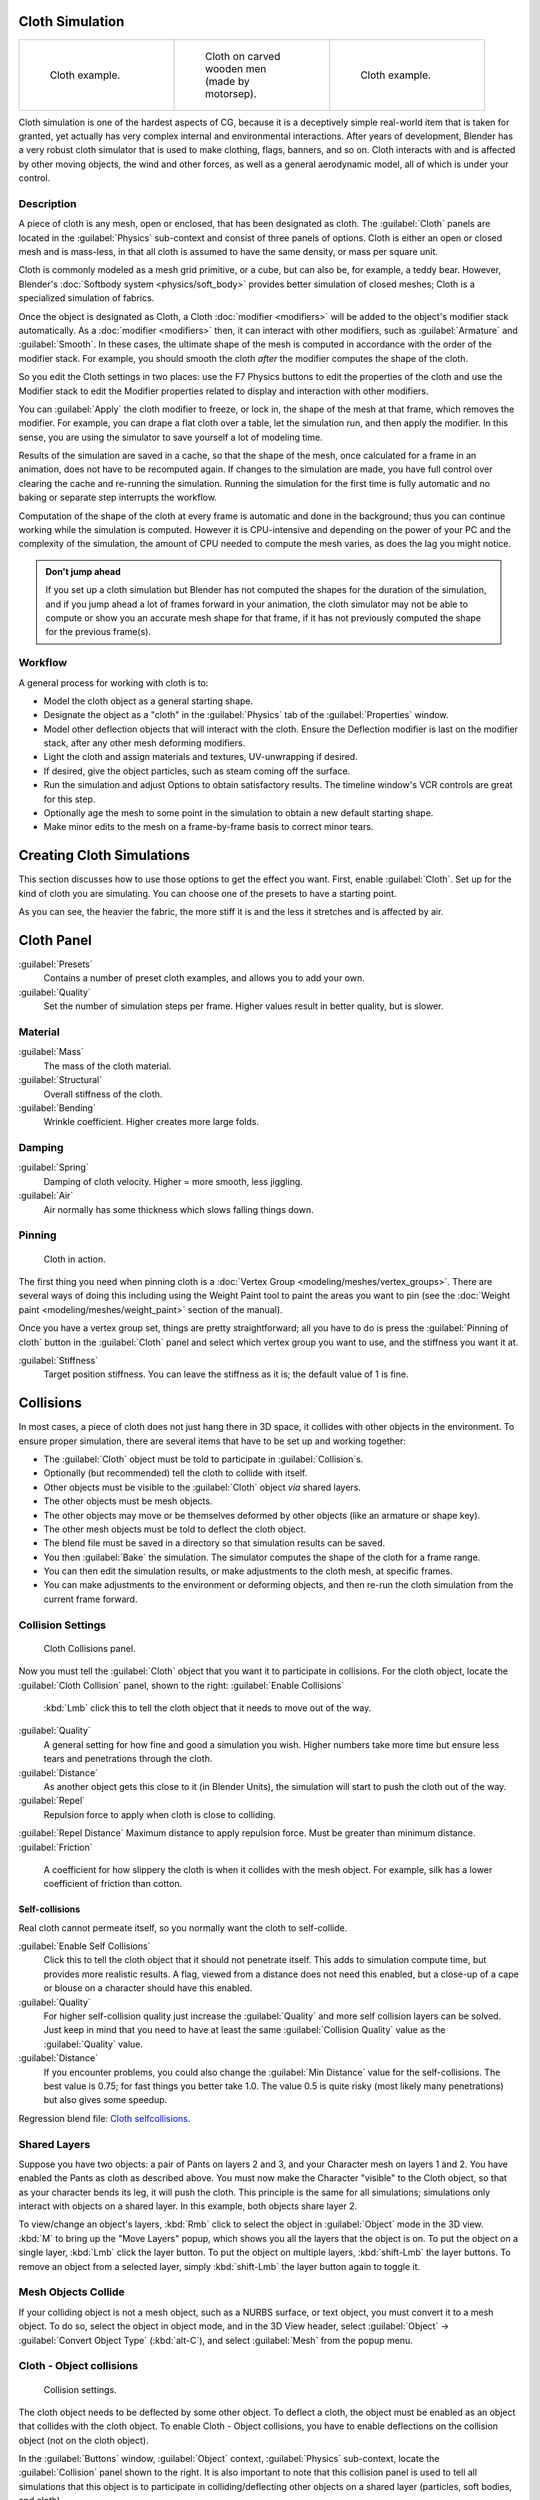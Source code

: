 
..    TODO/Review: {{review|copy=X|text=Partially}} .


Cloth Simulation
================


+--------------------------------------+-------------------------------------------------+--------------------------------------+
+.. figure:: /images/Cloth-example1.jpg|.. figure:: /images/Cloth-oncarvedwood.jpg       |.. figure:: /images/Cloth-example2.jpg+
+   :width: 150px                      |   :width: 150px                                 |   :width: 150px                      +
+   :figwidth: 150px                   |   :figwidth: 150px                              |   :figwidth: 150px                   +
+                                      |                                                 |                                      +
+   Cloth example.                     |   Cloth on carved wooden men (made by motorsep).|   Cloth example.                     +
+--------------------------------------+-------------------------------------------------+--------------------------------------+


Cloth simulation is one of the hardest aspects of CG,
because it is a deceptively simple real-world item that is taken for granted,
yet actually has very complex internal and environmental interactions.
After years of development,
Blender has a very robust cloth simulator that is used to make clothing, flags, banners,
and so on. Cloth interacts with and is affected by other moving objects,
the wind and other forces, as well as a general aerodynamic model,
all of which is under your control.


Description
-----------


A piece of cloth is any mesh, open or enclosed, that has been designated as cloth. The
:guilabel:`Cloth` panels are located in the :guilabel:`Physics` sub-context and consist of
three panels of options. Cloth is either an open or closed mesh and is mass-less,
in that all cloth is assumed to have the same density, or mass per square unit.

Cloth is commonly modeled as a mesh grid primitive, or a cube, but can also be, for example, a teddy bear. However, Blender's :doc:`Softbody system <physics/soft_body>` provides better simulation of closed meshes; Cloth is a specialized simulation of fabrics.

Once the object is designated as Cloth, a Cloth :doc:`modifier <modifiers>` will be added to the object's modifier stack automatically. As a :doc:`modifier <modifiers>` then, it can interact with other modifiers, such as :guilabel:`Armature` and :guilabel:`Smooth`\ . In these cases, the ultimate shape of the mesh is computed in accordance with the order of the modifier stack. For example, you should smooth the cloth *after* the modifier computes the shape of the cloth.

So you edit the Cloth settings in two places: use the F7 Physics buttons to edit the
properties of the cloth and use the Modifier stack to  edit the Modifier properties related to
display and interaction with other modifiers.

You can :guilabel:`Apply` the cloth modifier to freeze, or lock in,
the shape of the mesh at that frame, which removes the modifier. For example,
you can drape a flat cloth over a table, let the simulation run, and then apply the modifier.
In this sense, you are using the simulator to save yourself a lot of modeling time.

Results of the simulation are saved in a cache, so that the shape of the mesh,
once calculated for a frame in an animation, does not have to be recomputed again.
If changes to the simulation are made,
you have full control over clearing the cache and re-running the simulation. Running the
simulation for the first time is fully automatic and no baking or separate step interrupts the
workflow.

Computation of the shape of the cloth at every frame is automatic and done in the background;
thus you can continue working while the simulation is computed. However it is CPU-intensive
and depending on the power of your PC and the complexity of the simulation,
the amount of CPU needed to compute the mesh varies, as does the lag you might notice.


.. admonition:: Don't jump ahead
   :class: note

   If you set up a cloth simulation but Blender has not computed the shapes for the duration of the simulation, and if you jump ahead a lot of frames forward in your animation, the cloth simulator may not be able to compute or show you an accurate mesh shape for that frame, if it has not previously computed the shape for the previous frame(s).


Workflow
--------

A general process for working with cloth is to:

- Model the cloth object as a general starting shape.
- Designate the object as a "cloth" in the :guilabel:`Physics` tab of the :guilabel:`Properties` window.
- Model other deflection objects that will interact with the cloth. Ensure the Deflection modifier is last on the modifier stack, after any other mesh deforming modifiers.
- Light the cloth and assign materials and textures, UV-unwrapping if desired.
- If desired, give the object particles, such as steam coming off the surface.
- Run the simulation and adjust Options to obtain satisfactory results. The timeline window's VCR controls are great for this step.
- Optionally age the mesh to some point in the simulation to obtain a new default starting shape.
- Make minor edits to the mesh on a frame-by-frame basis to correct minor tears.


Creating Cloth Simulations
==========================

This section discusses how to use those options to get the effect you want.
First, enable :guilabel:`Cloth`\ . Set up for the kind of cloth you are simulating.
You can choose one of the presets to have a starting point.

As you can see, the heavier the fabric,
the more stiff it is and the less it stretches and is affected by air.


Cloth Panel
===========

:guilabel:`Presets`
   Contains a number of preset cloth examples, and allows you to add your own.

:guilabel:`Quality`
   Set the number of simulation steps per frame. Higher values result in better quality, but is slower.


Material
--------

:guilabel:`Mass`
   The mass of the cloth material.
:guilabel:`Structural`
   Overall stiffness of the cloth.
:guilabel:`Bending`
   Wrinkle coefficient. Higher creates more large folds.


Damping
-------

:guilabel:`Spring`
   Damping of cloth velocity. Higher = more smooth, less jiggling.
:guilabel:`Air`
   Air normally has some thickness which slows falling things down.


Pinning
-------


.. figure:: /images/Clothscreeny2.jpg
   :width: 200px
   :figwidth: 200px

   Cloth in action.


The first thing you need when pinning cloth is a :doc:`Vertex Group <modeling/meshes/vertex_groups>`\ . There are several ways of doing this including using the Weight Paint tool to paint the areas you want to pin (see the :doc:`Weight paint <modeling/meshes/weight_paint>` section of the manual).

Once you have a vertex group set, things are pretty straightforward; all you have to do is
press the :guilabel:`Pinning of cloth` button in the :guilabel:`Cloth` panel and select which
vertex group you want to use, and the stiffness you want it at.

:guilabel:`Stiffness`
   Target position stiffness. You can leave the stiffness as it is; the default value of 1 is fine.


..    Comment: <!--
   Note that if you move the cloth object ''after'' you have already run some simulations,
   you must unprotect and clear the cache; otherwise, Blender will use the position of the
   current/cached mesh's vertices when trying to represent where they are.
   Editing the shape of the mesh, after simulation, is also discussed below.
   You may disable the cloth and edit the mesh as a normal mesh editing process.
   This is jumping ahead and not clear and not true at this point.
   --[[User:Roger|Roger]] 18:42, 27 April 2008 (UTC)

   Finally, use the {{Literal|Timeline}} window Play button,
   or press {{Shortcut|alt|A}} in the 3D View to run the simulation.
   Your cloth will fall and interact with Deflection objects as it would in the real world.
   <!--this is jumping ahead and not clear and not true at this point.
   --[[User:Roger|Roger]] 18:42, 27 April 2008 (UTC)
   --> .


Collisions
==========

In most cases, a piece of cloth does not just hang there in 3D space,
it collides with other objects in the environment. To ensure proper simulation,
there are several items that have to be set up and working together:

- The :guilabel:`Cloth` object must be told to participate in :guilabel:`Collision`\ s.
- Optionally (but recommended) tell the cloth to collide with itself.
- Other objects must be visible to the :guilabel:`Cloth` object *via* shared layers.
- The other objects must be mesh objects.
- The other objects may move or be themselves deformed by other objects (like an armature or shape key).
- The other mesh objects must be told to deflect the cloth object.
- The blend file must be saved in a directory so that simulation results can be saved.
- You then :guilabel:`Bake` the simulation. The simulator computes the shape of the cloth for a frame range.
- You can then edit the simulation results, or make adjustments to the cloth mesh, at specific frames.
- You can make adjustments to the environment or deforming objects, and then re-run the cloth simulation from the current frame forward.


Collision Settings
------------------


.. figure:: /images/Cloth_collisionpanel.jpg
   :width: 200px
   :figwidth: 200px

   Cloth Collisions panel.


Now you must tell the :guilabel:`Cloth` object that you want it to participate in collisions.
For the cloth object, locate the :guilabel:`Cloth Collision` panel, shown to the right:
:guilabel:`Enable Collisions`
   :kbd:`Lmb` click this to tell the cloth object that it needs to move out of the way.

:guilabel:`Quality`
   A general setting for how fine and good a simulation you wish. Higher numbers take more time but ensure less tears and penetrations through the cloth.
:guilabel:`Distance`
   As another object gets this close to it (in Blender Units), the simulation will start to push the cloth out of the way.
:guilabel:`Repel`
   Repulsion force to apply when cloth is close to colliding.
:guilabel:`Repel Distance`
Maximum distance to apply repulsion force. Must be greater than minimum distance.
:guilabel:`Friction`
   A coefficient for how slippery the cloth is when it collides with the mesh object. For example, silk has a lower coefficient of friction than cotton.


Self-collisions
~~~~~~~~~~~~~~~

Real cloth cannot permeate itself, so you normally want the cloth to self-collide.

:guilabel:`Enable Self Collisions`
   Click this to tell the cloth object that it should not penetrate itself. This adds to simulation compute time, but provides more realistic results. A flag, viewed from a distance does not need this enabled, but a close-up of a cape or blouse on a character should have this enabled.

:guilabel:`Quality`
   For higher self-collision quality just increase the :guilabel:`Quality` and more self collision layers can be solved. Just keep in mind that you need to have at least the same :guilabel:`Collision Quality` value as the :guilabel:`Quality` value.

:guilabel:`Distance`
   If you encounter problems, you could also change the :guilabel:`Min Distance` value for the self-collisions. The best value is 0.75; for fast things you better take 1.0. The value 0.5 is quite risky (most likely many penetrations) but also gives some speedup.

Regression blend file: `Cloth selfcollisions <http://wiki.blender.org/index.php/Media:Cloth-regression-selfcollisions.blend>`__\ .


Shared Layers
-------------

Suppose you have two objects: a pair of Pants on layers 2 and 3,
and your Character mesh on layers 1 and 2.
You have enabled the Pants as cloth as described above.
You must now make the Character "visible" to the Cloth object,
so that as your character bends its leg, it will push the cloth.
This principle is the same for all simulations;
simulations only interact with objects on a shared layer. In this example,
both objects share layer 2.

To view/change an object's layers,
:kbd:`Rmb` click to select the object in :guilabel:`Object` mode in the 3D view.
:kbd:`M` to bring up the "Move Layers" popup,
which shows you all the layers that the object is on. To put the object on a single layer,
:kbd:`Lmb` click the layer button. To put the object on multiple layers,
:kbd:`shift-Lmb` the layer buttons. To remove an object from a selected layer,
simply :kbd:`shift-Lmb` the layer button again to toggle it.


Mesh Objects Collide
--------------------

If your colliding object is not a mesh object, such as a NURBS surface, or text object,
you must convert it to a mesh object. To do so, select the object in object mode,
and in the 3D View header, select :guilabel:`Object` → :guilabel:`Convert Object Type`
(\ :kbd:`alt-C`\ ), and select :guilabel:`Mesh` from the popup menu.


Cloth - Object collisions
-------------------------


.. figure:: /images/Manual-Panel-Collision.jpg
   :width: 200px
   :figwidth: 200px

   Collision settings.


The cloth object needs to be deflected by some other object. To deflect a cloth,
the object must be enabled as an object that collides with the cloth object.
To enable Cloth - Object collisions, you have to enable deflections on the collision object
(not on the cloth object).

In the :guilabel:`Buttons` window, :guilabel:`Object` context,
:guilabel:`Physics` sub-context, locate the :guilabel:`Collision` panel shown to the right. It
is also important to note that this collision panel is used to tell all simulations that this
object is to participate in colliding/deflecting other objects on a shared layer (particles,
soft bodies, and cloth).


.. admonition:: Beware
   :class: note

   There are three different :guilabel:`Collision` panels, all found in the :guilabel:`Physics` sub-context. The first (by default), a tab beside the :guilabel:`Fields` panel, is the one needed here. The second panel, a tab in the :guilabel:`Soft Body` group, concern softbodies (and so has nothing to do with cloth). And we have already seen the last one, by default a tab beside the :guilabel:`Cloth` panel.


Mesh Object Modifier Stack
--------------------------


.. figure:: /images/Manual-Simulation-Cloth-ColliderStack.jpg
   :width: 200px
   :figwidth: 200px

   Collision stack.


The object's shape deforms the cloth,
so the cloth simulation must know the "true" shape of that mesh object at that frame.
This true shape is the basis shape as modified by shape keys or armatures. Therefore,
the :guilabel:`Collision` modifier must be **after** any of those.
The image to the right shows the :guilabel:`Modifiers` panel for the Character mesh object
(not the cloth object).


Cloth Cache
===========

Cache settings for cloth are the same as with other dynamic systems. See :doc:`Particle Cache <physics/particles/cache_and_bake>` for details.


Bake Collision
--------------


.. figure:: /images/Manual-Simulation-Cloth-CollisionBake.jpg
   :width: 200px
   :figwidth: 200px

   After Baking.


After you have set up the deflection mesh for the frame range you intend to run the simulation
(including animating that mesh *via* armatures),
you can now tell the cloth simulation to compute (and avoid) collisions.
Select the cloth object and in the :guilabel:`Object` context,
:guilabel:`Physics` sub-context, set the :guilabel:`Start` and :guilabel:`End` settings for
the simulation frames you wish to compute, and click the :guilabel:`Bake` button.

You cannot change :guilabel:`Start` or :guilabel:`End` without clearing the bake simulation.
When the simulation has finished, you will notice you have the option to free the bake,
edit the bake and re-bake:

There's a few things you'll probably notice right away. First,
it will bake significantly slower than before,
and it will probably clip through the box pretty badly as in the picture on the right.


Editing the cached simulation=
------------------------------

The cache contains the shape of the mesh at each frame. You can edit the cached simulation,
after you've baked the simulation and pressed the :guilabel:`Bake Editing` button.
Just go to the frame you want to fix and :kbd:`Tab` into :guilabel:`Edit mode`\ .
There you can move your vertices using all of Blender's mesh shaping tools. When you exit,
the shape of the mesh will be recorded for that frame of the animation.
If you want Blender to resume the simulation using the new shape going forward,
:kbd:`Lmb` click '\ :guilabel:`Rebake from next Frame` and play the animation.
Blender will then pick up with that shape and resume the simulation.

Edit the mesh to correct minor tears and places where the colliding object has punctured the
cloth.

If you add, delete, extrude, or remove vertices in the mesh, Blender will take the new mesh as
the starting shape of the mesh back to the *first frame* of the animation,
replacing the original shape you started with,
up to the frame you were on when you edited the mesh. Therefore,
if you change the content of a mesh, when you :kbd:`Tab` out of :guilabel:`Edit mode`\ ,
you should unprotect and clear the cache ..    Comment: <!--''From next frame'' ???--> . so that Blender will
make a consistent simulation.


Troubleshooting
===============

If you encounter some problems with collision detection, there are two ways to fix them:


- The fastest solution is to increase the :guilabel:`Min Distance` setting under the :guilabel:`Cloth Collision` panel. This will be the fastest way to fix the clipping; however, it will be less accurate and won't look as good. Using this method tends to make it look like the cloth is resting on air, and gives it a very rounded look.


- A second method is to increase the :guilabel:`Quality` (in the first :guilabel:`Cloth` panel). This results in smaller steps for the simulator and therefore to a higher probability that fast-moving collisions get caught. You can also increase the :guilabel:`Collision Quality` to perform more iterations to get collisions solved.


- If none of the methods help, you can easily edit the cached/baked result in :guilabel:`Edit mode` afterwards.


- My Cloth is torn by the deforming mesh - he "Hulks Out": Increase its structural stiffness (\ :guilabel:`StructStiff` setting, :guilabel:`Cloth` panel), very high, like 1000.


.. admonition:: :guilabel:`Subsurf` modifier
   :class: note

   A bake/cache is done for every subsurf level so please use **the equal** subsurf level for render and preview.


Examples
========

To start with cloth, the first thing you need, of course, is some fabric. So,
let's delete the default cube and add a plane. I scaled mine up along the Y axis,
but you don't have to do this. In order to get some good floppy and flexible fabric,
you'll need to subdivide it several times. I did it 8 times for this example.
So :kbd:`Tab` into :guilabel:`Edit mode`\ ,
and press :kbd:`W` → :guilabel:`Subdivide multi`\ , and set it to 8.

Now, we'll make this cloth by going to the :guilabel:`Object` context
(\ :kbd:`f7`\ ) → :guilabel:`Physics` sub-context.
Scroll down until you see the :guilabel:`Cloth` panel, and press the :guilabel:`Cloth` button.
Now, a lot of settings will appear, most of which we'll ignore for now.

That's all you need to do to set your cloth up for animating,
but if you hit :kbd:`alt-A`\ , your lovely fabric will just drop very un-spectacularly.
That's what we'll cover in the next two sections about pinning and colliding.


Using Simulation to Shape/Sculpt a Mesh
---------------------------------------

You can :guilabel:`Apply` the :guilabel:`Cloth` modifier at any point to freeze the mesh in
position at that frame. You can then re-enable the cloth,
setting the start and end frames from which to run the simulation forward.

Another example of aging is a flag.
Define the flag as a simple grid shape and pin the edge against the flagpole.
Simulate for 50 frames or so, and the flag will drop to its "rest" position.
Apply the :guilabel:`Cloth` modifier.
If you want the flag to flap or otherwise move in the scene,
re-enable it for the frame range when it is in camera view.


Smoothing of Cloth
------------------

Now, if you followed this from the previous section,
your cloth is probably looking a little blocky. In order to make it look nice and smooth like
the picture you need to apply a :guilabel:`Smooth` and/or :guilabel:`Subsurf` modifier in the
:guilabel:`Modifiers` panel under the :guilabel:`Editing` context (\ :kbd:`f9`\ ). Then,
in the same context, find the :guilabel:`Links and Materials` panel
(the same one you used for vertex groups) and press :guilabel:`Set Smooth`\ .

Now, if you hit :kbd:`alt-A`\ , things are starting to look pretty nice, don't you think?


Cloth on armature
-----------------

Cloth deformed by armature and also respecting an additional collision object: `Regression blend file <http://wiki.blender.org/index.php/Media:Cloth-regression-armature.blend>`__\ .


Cloth with animated vertex groups
---------------------------------

Cloth with animated pinned vertices: `Regression blend file <http://wiki.blender.org/index.php/Media:Cloth_anim_vertex.blend>`__\ . UNSUPPORTED: Starting with a goal of 0 and increasing it, but still having the vertex not pinned will not work (e.g. from goal = 0 to goal = 0.5).


Cloth with Dynamic Paint
------------------------

Cloth with Dynamic Paint using animated vertex groups: `Regression blend file <http://wiki.blender.org/index.php/Media:Cloth_dynamic_paint.blend>`__\ . UNSUPPORTED: Starting with a goal of 0 and increasing it, but still having the vertex not pinned will not work (e.g. from goal = 0 to goal = 0.5) because the necessary "goal springs" cannot be generated on the fly.


Using Cloth for Softbodies
--------------------------


.. figure:: /images/Cloth-Sb1.jpg
   :width: 200px
   :figwidth: 200px

   Using cloth for softbodies.


Cloth can also be used to simulate softbodies.
It's for sure not its main purpose but it works nonetheless.
The example image uses standard :guilabel:`Rubber` material, no fancy settings,
just :kbd:`alt-A`\ .

Blend file for the example image: `Using Cloth for softbodies <http://wiki.blender.org/index.php/Media:Cloth-sb1.blend>`__\ .


Cloth with Wind
---------------


.. figure:: /images/Cloth-flag2.jpg
   :width: 200px
   :figwidth: 200px

   Flag with wind applied.


Regression blend file for Cloth with wind and self collisions (also the blend for the image above): `Cloth flag with wind and selfcollisions <http://wiki.blender.org/index.php/Media:Cloth-flag2.blend>`__\ .


